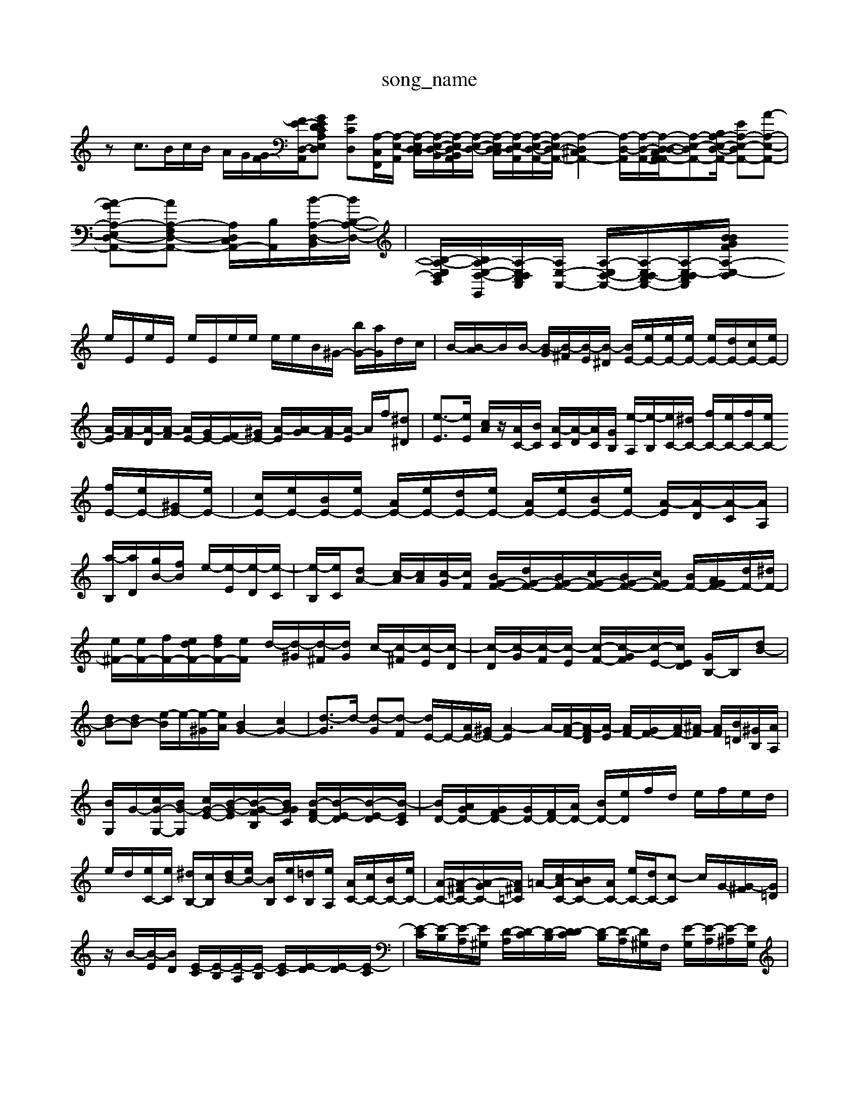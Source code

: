 X: 1
T:song_name
K:C % 0 sharps
V:1
%%MIDI program 0
zc3/2B/2c/2B/2 A/2G/2[GF-]/2[FE-D,-A,,-]/2[GCA,-E,-D,E-D-] [GC-D,-][A,-C,-F,,]/2[A,-E,-A,,]/2 [A,-E,-D,C,]/2[A,-E,-D,-B,,]/2[A,-E,-D,B,,A,,]/2[A,-E,-D,-]/2 [A,-E,-D,C,]/2[A,-E,-D,A,,]/2[A,-E,-D,-A,,-]/2[A,-E,D,-A,,-]/2 [A,-D,^C,A,,-]2 [A,-D,-A,,]/2[A,-D,-A,,-]/2[A,-D,-A,,D,-C,A,,-]/2[A,-E,-D,A,,-][B,A,-E,-D,-A,,-]/2 [EA,-E,-D,A,,-][A-A,-E,-A,,-]|
[A-G-A,-E,-D,-A,,-][A-A,-F,D,-A,,-] [A,D,C,A,,-]/2[B,-A,,-]/2[B-A,-D,-B,,-]/2[BB,-A,-D,-]/2| \
[B,-A,-E,D,B,,-]/2[B,A,-E,-D,-E,,-]/2[A,-E,D,-C,A,,]/2[A,E,-A,,-]/2 [A,-E,D,-A,,-]/2[A,-E,D,-C,A,,-]/2[A,-E,-D,C,A,,]/2[A,-E,-D,B/2 B/2F/2G/2d/2|
e/2E/2e/2E/2 e/2E/2e/2e/2 e/2e/2B/2^G/2- [bG-]/2[aG]/2d/2c/2| \
B/2-[B-A]/2B/2B/2- [B-G]/2[B-^F]/2[B-E]/2[B-^D]/2 [BE-]/2[eE-]/2[eE-]/2[eE-]/2 [eE-]/2[dE-]/2[cE-]/2[eE-]/2| \
[A-E]/2[A-F]/2[A-D]/2[A-F]/2 [AE-]/2[GE-]/2[FE-]/2[^GE-]/2 [A-E]/2[A-G]/2[A-F]/2[A-E]/2 A/2f/2[^d^D]| \
[e-E]3/2[eE]/2 [cA]/2z/2[AC-]/2[BC]/2 [A-C]/2[A-D]/2[AC]/2[GB,]/2 [e-A,]/2[e-B,]/2[eC-]/2[^dC-]/2 [fC-]/2[eC-]/2[fC-]/2[eC-]/2 [fE-]/2[eE-]/2[^GE-]/2[eE-]/2| \
[cE-]/2[eE-]/2[BE-]/2[eE-]/2 [AE-]/2[eE-]/2[dE-]/2[eE-]/2 [AE-]/2[eE-]/2[BE-]/2[eE-]/2 [A-E]/2[A-D]/2[A-C]/2[AA,]/2| \
[a-B,]/2[aD]/2[gB-]/2[fB]/2 e/2-[e-E]/2[e-D]/2[e-C]/2| \
[e-B,]/2[eC]/2[dA-] [c-A]/2[cA]/2[c-G]/2[cF]/2 [BG-F-]/2[dG-F-]/2[BG-F-]/2[cG-F-]/2[BG-F-]/2[cGF-]/2 [BF-]/2[AGF-]/2[dF-]/2[^dF-]/2| \
[e^F-]/2[eF-]/2[fF-]/2[edF-]/2[fdF-]/2[eF]/2 d/2-[d-^G]/2[d-^F]/2[dG]/2 c/2-[c-^F]/2[c-E]/2[c-D]/2| \
[c-D]/2[c-G]/2[c-F]/2[c-E]/2 [c-F-]/2[c-GF]/2[c-E-]/2[cED]/2 [GB,-]/2B,/2-[dB-]| \
[dB-][dB-] [e-B]/2e/2-[e-^G]/2[eA]/2 [BG-]2 [cG-]2| \
[d-G]3/2d/2- [d-G][d-F] [dE-]/2E/2-[AE-]/2[^GE-]/2 [A-E]2 A/2-[A-F-]/2[A-FD]/2[A-E]/2 [AF-]/2[GF-]/2[AF-]/2[^A-F]/2 [AF]/2[B=D]/2[^GB,]/2[AA,]/2|
[B-G,]/2G/2-[cG-G,-]/2[BG-G,]/2 [cG-E-]/2[B-G-E-]/2[B-G-FB,]/2[BGGC]/2 [B-FD-]/2[B-E-D]/2[B-E-D]/2[B-EC]/2| \
[BD-]/2[AGD-]/2[GFD-]/2[GD-]/2[FD-]/2[AD-]/2 [BD-]/2[eD]/2f/2d/2 e/2f/2e/2d/2|
e/2d/2[eC-]/2[eC]/2 [^dB,-]/2[cB,]/2[dB-]/2[eB-]/2 [BB,]/2[eC]/2[=dB,]/2[eA,]/2 [AC-]/2[cC-]/2[BC-]/2[eC-]/2| \
[A-C-]/2[A-^FC-]/2[A-GC-]/2[A^F=C]/2 =A/2-[cA-C-]/2[BAC-]/2[AC-]/2 [eC-]/2[dC-]/2[c-C] c/2G/2-[G-^F]/2[G=D]/2|
z/2B/2-[B-E]/2[BD]/2 [E-C]/2[E-B,]/2[E-A,]/2[E-B,]/2 [E-C]/2[E-D]/2[E-D]/2[E-C]/2| \
[E-C]/2[E-B,]/2[E-A,]/2[E^G,]/2 [D-A,]/2[D-C]/2[D-B,]/2[D-DC]/2 [D-B,]/2[D-A,]/2[D^G,]/2F,/2 [E-G,]/2[E-A,]/2[E-^A,]/2[EG,]/2|
F,/2-[AF,-]/2[FF,-]/2[DF,-]/2 [CF,-]/2[A,F,-]/2[B,F,-]/2[CF,-]/2 [G,-F,]/2[G,A,F,C,]3/2 z/2D/2E/2F/2-| \
[G-F-]/2[GF-E]/2F/2e/2 e/2d/2e/2 G,/2F,/2E,/2D,/2| \
^C,/2A,/2E,/2C,/2 F,/2A,/2D,/2A,/2 G,/2=A,/2G,/2A,/2 F,/2^A,/2C/2D/2 E/2A,/2=A,/2G,/2| \
F,D G,/2A/2B/2c/2 dd/2e/2| \
f/2e/2d/2e/2 d/2z/2d/2c/2 B/2d/2B/2A/2|iBE D^C DD| \
GE DE ^FG|
AC B,A, ^G,^F,| \
E,2 zA, B,^G,-| \
[CG,]2 zA GF| \
EG AB cd| \
BG BG GE|
CE Gc GE| \
AG AF cE]2| \
[^FB,][BE]/2[cA]/2 [dB][GE] [FD][GE]| \
[FD-]/2[GD-]/2[G-D] [G-E][GF] G-[GB,] [FC-][EC]|
GG/2F/2 [G-E][GD] [AC-][BC] [cB]e-| \
[eC][dB,] [cA,][BB,] [GC-][cC]| \
D-[cD] [gE-][fE-]